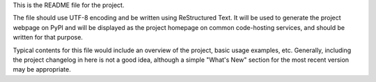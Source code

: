 This is the README file for the project.

The file should use UTF-8 encoding and be written using ReStructured Text. It will be used to generate the project webpage on PyPI and will be displayed as the project homepage on common code-hosting services, and should be written for that purpose.

Typical contents for this file would include an overview of the project, basic usage examples, etc. Generally, including the project changelog in here is not a good idea, although a simple "What's New" section for the most recent version may be appropriate.